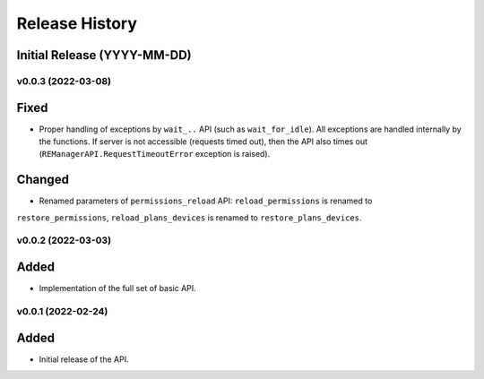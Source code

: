 ===============
Release History
===============

Initial Release (YYYY-MM-DD)
----------------------------

v0.0.3 (2022-03-08)
===================

Fixed
-----

- Proper handling of exceptions by ``wait_..`` API (such as ``wait_for_idle``). All exceptions
  are handled internally by the functions. If server is not accessible (requests timed out),
  then the API also times out (``REManagerAPI.RequestTimeoutError`` exception is raised).

Changed
-------

- Renamed parameters of ``permissions_reload`` API: ``reload_permissions`` is renamed to
``restore_permissions``, ``reload_plans_devices`` is renamed to ``restore_plans_devices``.

v0.0.2 (2022-03-03)
===================

Added
-----

* Implementation of the full set of basic API.


v0.0.1 (2022-02-24)
===================

Added
-----

* Initial release of the API.
